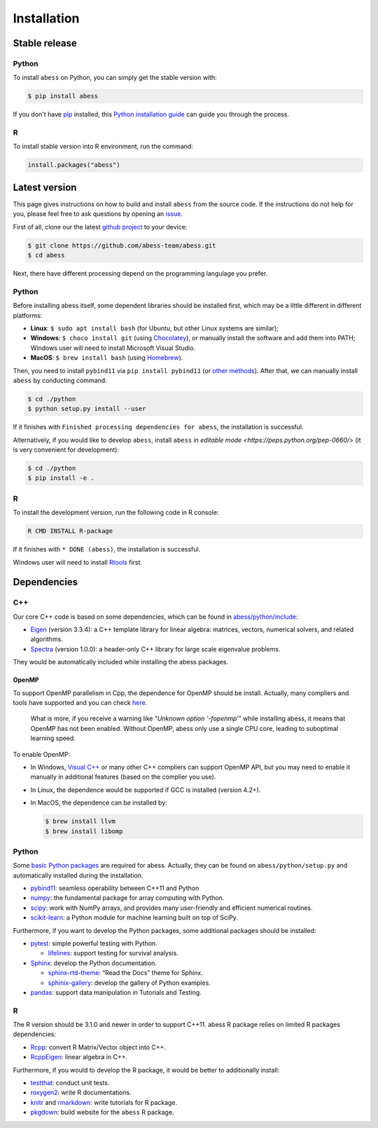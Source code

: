 Installation
============

Stable release
--------------

Python
~~~~~~

To install ``abess`` on Python, you can simply get the stable version with:

.. code:: bash

   $ pip install abess

If you don't have `pip <https://pip.pypa.io>`__ installed, this `Python
installation
guide <http://docs.python-guide.org/en/latest/starting/installation/>`__
can guide you through the process.

R
~~~~~~

To install stable version into R environment, run the command:

.. code:: r

   install.packages("abess")

Latest version
--------------

This page gives instructions on how to build and install ``abess`` from the
source code. If the instructions do not help for you, please feel free
to ask questions by opening an
`issue <https://github.com/abess-team/abess/issues>`__.

First of all, clone our the latest `github
project <https://github.com/abess-team/abess>`__ to your device:

.. code:: bash

   $ git clone https://github.com/abess-team/abess.git
   $ cd abess

Next, there have different processing depend on the programming
langulage you prefer.

.. _python-1:

Python
~~~~~~

Before installing abess itself, some dependent libraries should be installed
first, which may be a little different in
different platforms:

-  **Linux**: ``$ sudo apt install bash`` (for Ubuntu,
   but other Linux systems are similar);
-  **Windows**: ``$ choco install git`` (using
   `Chocolatey <https://community.chocolatey.org/packages>`__), or
   manually install the software and add them into PATH;
   Windows user will need to install Microsoft Visual Studio.
-  **MacOS**: ``$ brew install bash`` (using
   `Homebrew <https://brew.sh/>`__).

Then, you need to install ``pybind11`` via ``pip install pybind11`` (or `other methods <https://pybind11.readthedocs.io/en/stable/installing.html#>`__). 
After that, we can manually install ``abess`` by conducting command:

.. code:: bash

   $ cd ./python
   $ python setup.py install --user

If it finishes with ``Finished processing dependencies for abess``, the
installation is successful.

Alternatively, if you would like to develop ``abess``, install ``abess`` in `editable mode <https://peps.python.org/pep-0660/>` 
(it is very convenient for development): 

.. code:: bash

   $ cd ./python
   $ pip install -e .

.. _r-1:

R
~

To install the development version, run the following code in R console:

.. code:: bash

   R CMD INSTALL R-package

If it finishes with ``* DONE (abess)``, the installation is successful.

Windows user will need to install
`Rtools <https://cran.r-project.org/bin/windows/Rtools/>`__ first.

Dependencies
------------

C++
~~~

Our core C++ code is based on some dependencies, which can be found in
`abess/python/include <https://github.com/abess-team/abess/tree/master/python/include>`__:

-  `Eigen <https://gitlab.com/libeigen/eigen/-/releases/3.3.4>`__
   (version 3.3.4): a C++ template library for linear algebra: matrices,
   vectors, numerical solvers, and related algorithms.
-  `Spectra <https://github.com/yixuan/spectra/releases/tag/v1.0.0>`__
   (version 1.0.0): a header-only C++ library for large scale eigenvalue
   problems.

They would be automatically included while installing the abess
packages.

OpenMP
^^^^^^

To support OpenMP parallelism in Cpp, the dependence for OpenMP should
be install. Actually, many compliers and tools have supported and you
can check
`here <https://www.openmp.org/resources/openmp-compilers-tools/#compilers>`__.

   What is more, if you receive a warning like “*Unknown option
   ‘-fopenmp’*” while installing abess, it means that OpenMP has not
   been enabled. Without OpenMP, abess only use a single CPU core,
   leading to suboptimal learning speed.

To enable OpenMP:

-  In Windows, `Visual
   C++ <https://visualstudio.microsoft.com/visual-cpp-build-tools/>`__
   or many other C++ compliers can support OpenMP API, but you may need
   to enable it manually in additional features (based on the complier
   you use).

-  In Linux, the dependence would be supported if GCC is installed
   (version 4.2+).

-  In MacOS, the dependence can be installed by:

   .. code:: bash

      $ brew install llvm
      $ brew install libomp

.. _python-2:

Python
~~~~~~

Some `basic Python
packages <https://github.com/abess-team/abess/blob/master/python/setup.py#:~:text=install_requires%3D%5B,%5D%2C>`__
are required for abess. Actually, they can be found on
``abess/python/setup.py`` and automatically installed during the
installation.

-  `pybind11 <https://pybind11.readthedocs.io/en/stable/>`__: seamless operability between C++11 and Python
-  `numpy <https://pypi.org/project/numpy/>`__: the fundamental package
   for array computing with Python.
-  `scipy <https://pypi.org/project/scipy/>`__: work with NumPy arrays,
   and provides many user-friendly and efficient numerical routines.
-  `scikit-learn <https://pypi.org/project/scikit-learn/>`__: a Python
   module for machine learning built on top of SciPy.

Furthermore, if you want to develop the Python packages, some additional
packages should be installed:

-  `pytest <https://pypi.org/project/pytest/>`__: simple powerful
   testing with Python.
   
   - `lifelines <https://pypi.org/project/lifelines/>`__: support testing 
     for survival analysis.

-  `Sphinx <https://pypi.org/project/Sphinx/>`__: develop the Python
   documentation.

   -  `sphinx-rtd-theme <https://pypi.org/project/sphinx-rtd-theme/>`__:
      “Read the Docs” theme for Sphinx.
   -  `sphinix-gallery <https://pypi.org/project/sphinx-gallery/>`__: develop the gallery of Python examples.

-  `pandas <https://pypi.org/project/pandas/>`__: 
   support data manipulation in Tutorials and Testing.
      

.. _r-2:

R
~

The R version should be 3.1.0 and newer in order to support C++11. abess
R package relies on limited R packages dependencies:

-  `Rcpp <https://cran.r-project.org/web/packages/Rcpp/index.html>`__:
   convert R Matrix/Vector object into C++.
-  `RcppEigen <https://cran.r-project.org/web/packages/RcppEigen/index.html>`__:
   linear algebra in C++.

Furthermore, if you would to develop the R package, it would be better
to additionally install:

-  `testthat <https://cran.r-project.org/web/packages/testthat/index.html>`__:
   conduct unit tests.
-  `roxygen2 <https://cran.r-project.org/web/packages/roxygen2/index.html>`__:
   write R documentations.
-  `knitr <https://cran.r-project.org/web/packages/knitr/index.html>`__
   and
   `rmarkdown <https://cran.r-project.org/web/packages/rmarkdown/index.html>`__:
   write tutorials for R package.
-  `pkgdown <https://cran.r-project.org/web/packages/pkgdown/index.html>`__:
   build website for the ``abess`` R package.
